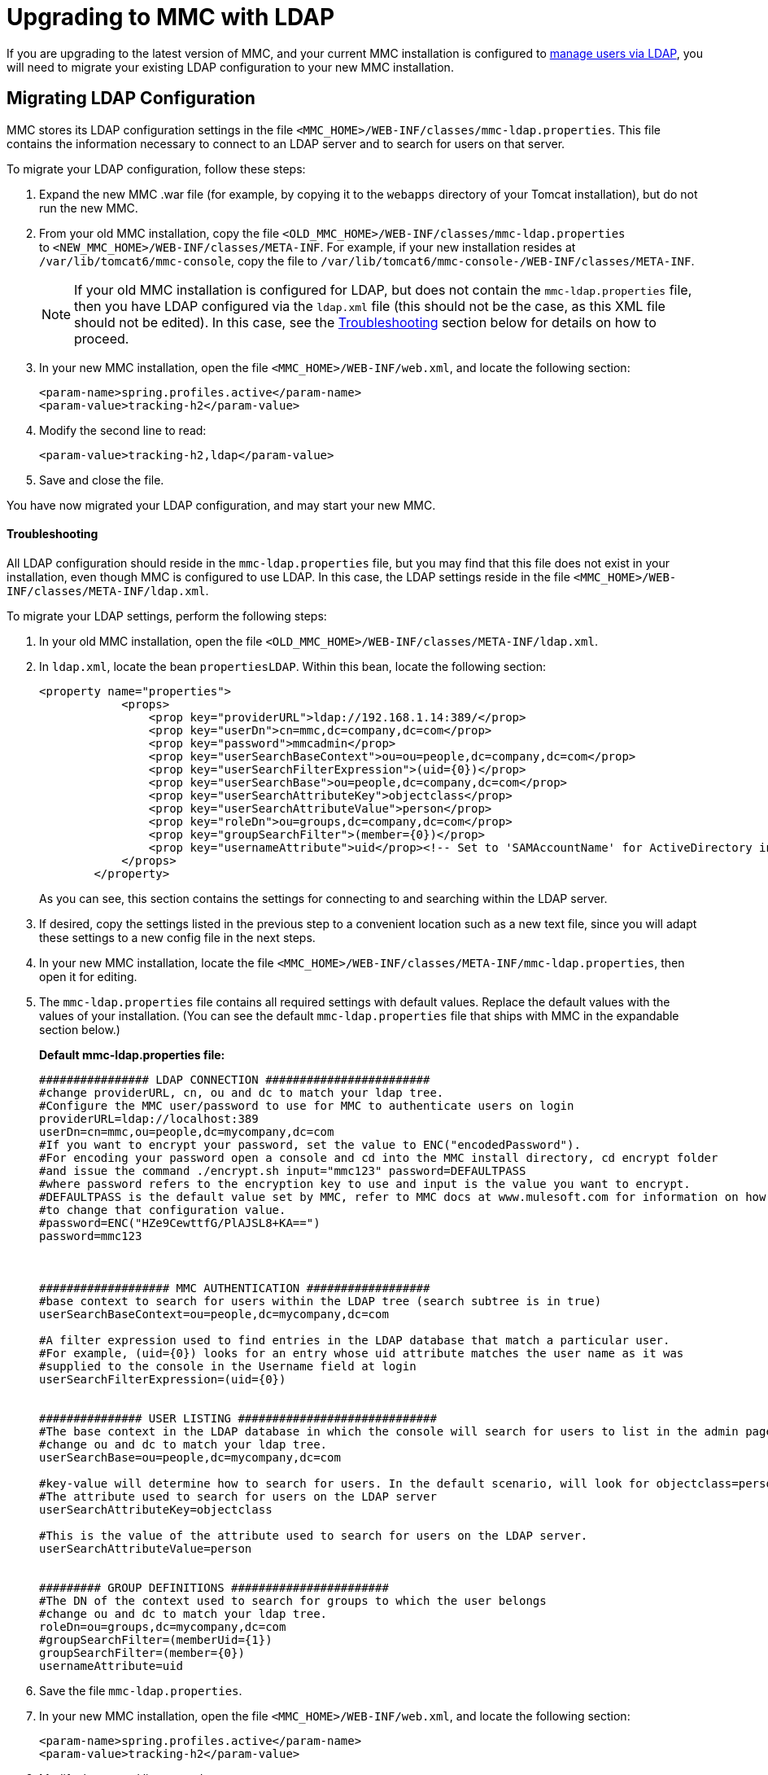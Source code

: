 = Upgrading to MMC with LDAP

If you are upgrading to the latest version of MMC, and your current MMC installation is configured to link:/mule-management-console/v/3.7/setting-up-and-managing-users-via-ldap[manage users via LDAP], you will need to migrate your existing LDAP configuration to your new MMC installation.

== Migrating LDAP Configuration

MMC stores its LDAP configuration settings in the file `<MMC_HOME>/WEB-INF/classes/mmc-ldap.properties`. This file contains the information necessary to connect to an LDAP server and to search for users on that server.

To migrate your LDAP configuration, follow these steps:

. Expand the new MMC .war file (for example, by copying it to the `webapps` directory of your Tomcat installation), but do not run the new MMC.
. From your old MMC installation, copy the file `<OLD_MMC_HOME>/WEB-INF/classes/mmc-ldap.properties` to `<NEW_MMC_HOME>/WEB-INF/classes/META-INF`. For example, if your new installation resides at `/var/lib/tomcat6/mmc-console`, copy the file to `/var/lib/tomcat6/mmc-console-/WEB-INF/classes/META-INF`.
+

[NOTE]
====
If your old MMC installation is configured for LDAP, but does not contain the `mmc-ldap.properties` file, then you have LDAP configured via the `ldap.xml` file (this should not be the case, as this XML file should not be edited). In this case, see the <<Troubleshooting>> section below for details on how to proceed.
====

. In your new MMC installation, open the file `<MMC_HOME>/WEB-INF/web.xml`, and locate the following section:
+

[source, xml, linenums]
----
<param-name>spring.profiles.active</param-name>
<param-value>tracking-h2</param-value>
----

. Modify the second line to read:
+

[source, xml, linenums]
----
<param-value>tracking-h2,ldap</param-value>
----

. Save and close the file.

You have now migrated your LDAP configuration, and may start your new MMC.

==== Troubleshooting

All LDAP configuration should reside in the `mmc-ldap.properties` file, but you may find that this file does not exist in your installation, even though MMC is configured to use LDAP. In this case, the LDAP settings reside in the file `<MMC_HOME>/WEB-INF/classes/META-INF/ldap.xml`.

To migrate your LDAP settings, perform the following steps:

. In your old MMC installation, open the file `<OLD_MMC_HOME>/WEB-INF/classes/META-INF/ldap.xml`.
. In `ldap.xml`, locate the bean `propertiesLDAP`. Within this bean, locate the following section:
+

[source, xml, linenums]
----
<property name="properties">
            <props>
                <prop key="providerURL">ldap://192.168.1.14:389/</prop>
                <prop key="userDn">cn=mmc,dc=company,dc=com</prop>
                <prop key="password">mmcadmin</prop>
                <prop key="userSearchBaseContext">ou=ou=people,dc=company,dc=com</prop>
                <prop key="userSearchFilterExpression">(uid={0})</prop>
                <prop key="userSearchBase">ou=people,dc=company,dc=com</prop>
                <prop key="userSearchAttributeKey">objectclass</prop>
                <prop key="userSearchAttributeValue">person</prop>
                <prop key="roleDn">ou=groups,dc=company,dc=com</prop>
                <prop key="groupSearchFilter">(member={0})</prop>
                <prop key="usernameAttribute">uid</prop><!-- Set to 'SAMAccountName' for ActiveDirectory integration. -->
            </props>
        </property>
----
+

As you can see, this section contains the settings for connecting to and searching within the LDAP server.
. If desired, copy the settings listed in the previous step to a convenient location such as a new text file, since you will adapt these settings to a new config file in the next steps.
. In your new MMC installation, locate the file `<MMC_HOME>/WEB-INF/classes/META-INF/mmc-ldap.properties`, then open it for editing.
. The `mmc-ldap.properties` file contains all required settings with default values. Replace the default values with the values of your installation. (You can see the default `mmc-ldap.properties` file that ships with MMC in the expandable section below.)
+

*Default mmc-ldap.properties file:*
+

[source, code, linenums]
----
################ LDAP CONNECTION ########################
#change providerURL, cn, ou and dc to match your ldap tree.
#Configure the MMC user/password to use for MMC to authenticate users on login
providerURL=ldap://localhost:389
userDn=cn=mmc,ou=people,dc=mycompany,dc=com
#If you want to encrypt your password, set the value to ENC("encodedPassword").
#For encoding your password open a console and cd into the MMC install directory, cd encrypt folder
#and issue the command ./encrypt.sh input="mmc123" password=DEFAULTPASS
#where password refers to the encryption key to use and input is the value you want to encrypt.
#DEFAULTPASS is the default value set by MMC, refer to MMC docs at www.mulesoft.com for information on how
#to change that configuration value.
#password=ENC("HZe9CewttfG/PlAJSL8+KA==")
password=mmc123



################### MMC AUTHENTICATION ##################
#base context to search for users within the LDAP tree (search subtree is in true)
userSearchBaseContext=ou=people,dc=mycompany,dc=com

#A filter expression used to find entries in the LDAP database that match a particular user.
#For example, (uid={0}) looks for an entry whose uid attribute matches the user name as it was
#supplied to the console in the Username field at login
userSearchFilterExpression=(uid={0})


############### USER LISTING #############################
#The base context in the LDAP database in which the console will search for users to list in the admin pages.
#change ou and dc to match your ldap tree.
userSearchBase=ou=people,dc=mycompany,dc=com

#key-value will determine how to search for users. In the default scenario, will look for objectclass=person
#The attribute used to search for users on the LDAP server
userSearchAttributeKey=objectclass

#This is the value of the attribute used to search for users on the LDAP server.
userSearchAttributeValue=person


######### GROUP DEFINITIONS #######################
#The DN of the context used to search for groups to which the user belongs
#change ou and dc to match your ldap tree.
roleDn=ou=groups,dc=mycompany,dc=com
#groupSearchFilter=(memberUid={1})
groupSearchFilter=(member={0})
usernameAttribute=uid
----


. Save the file `mmc-ldap.properties`.
. In your new MMC installation, open the file `<MMC_HOME>/WEB-INF/web.xml`, and locate the following section:
+

[source, xml, linenums]
----
<param-name>spring.profiles.active</param-name>
<param-value>tracking-h2</param-value>
----

. Modify the second line to read:
+

[source, xml]
----
<param-value>tracking-h2,ldap</param-value>
----

. Save and close the file.

You have now migrated your LDAP configuration, and may start the new MMC.

== See Also

* Read an overview of link:mule-management-console/v/3.7/configuring-mmc-for-external-databases-quick-reference[configuring MMC for external databases], which includes links to detailed instructions for each supported database server.
* Learn how to link:/mule-management-console/v/3.7/upgrading-to-mmc-with-an-external-database[upgrade to MMC with an external database].
